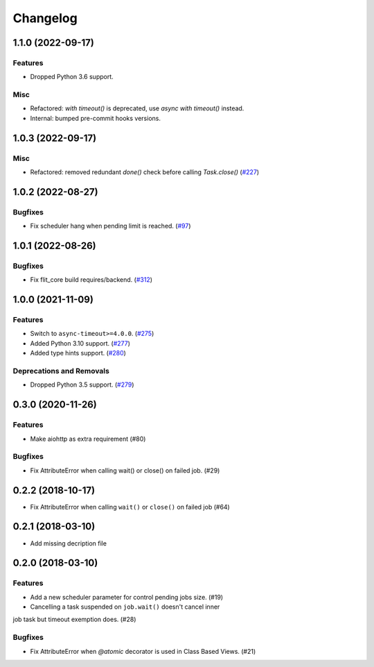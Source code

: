 =========
Changelog
=========

..
    You should *NOT* be adding new change log entries to this file, this
    file is managed by towncrier. You *may* edit previous change logs to
    fix problems like typo corrections or such.
    To add a new change log entry, please see
    https://pip.pypa.io/en/latest/development/#adding-a-news-entry
    we named the news folder "changes".

    WARNING: Don't drop the next directive!

.. towncrier release notes start

1.1.0 (2022-09-17)
==================

Features
--------

- Dropped Python 3.6 support.

Misc
----

- Refactored: `with timeout()` is deprecated, use `async with timeout()` instead.
- Internal: bumped pre-commit hooks versions.


1.0.3 (2022-09-17)
==================

Misc
----

- Refactored: removed redundant `done()` check before calling `Task.close()` (`#227 <https://github.com/aio-libs/aiojobs/pull/227>`_)


1.0.2 (2022-08-27)
==================

Bugfixes
--------

- Fix scheduler hang when pending limit is reached. (`#97 <https://gitlab.com/open-source-packages/aiojobs/-/issues/97>`_)


1.0.1 (2022-08-26)
==================

Bugfixes
--------

- Fix flit_core build requires/backend. (`#312 <https://gitlab.com/open-source-packages/aiojobs/-/issues/312>`_)


1.0.0 (2021-11-09)
==================

Features
--------

- Switch to ``async-timeout>=4.0.0``. (`#275 <https://github.com/aio-libs/aiojobs/issues/275>`_)
- Added Python 3.10 support. (`#277 <https://github.com/aio-libs/aiojobs/issues/277>`_)
- Added type hints support. (`#280 <https://github.com/aio-libs/aiojobs/issues/280>`_)


Deprecations and Removals
-------------------------

- Dropped Python 3.5 support. (`#279 <https://github.com/aio-libs/aiojobs/issues/279>`_)


0.3.0 (2020-11-26)
==================

Features
--------

- Make aiohttp as extra requirement (#80)

Bugfixes
--------

- Fix AttributeError when calling wait() or close() on failed job. (#29)


0.2.2 (2018-10-17)
==================

- Fix AttributeError when calling ``wait()`` or ``close()`` on failed job (#64)

0.2.1 (2018-03-10)
==================

- Add missing decription file

0.2.0 (2018-03-10)
==================

Features
--------

- Add a new scheduler parameter for control pending jobs size. (#19)

- Cancelling a task suspended on ``job.wait()`` doesn't cancel inner
job task but timeout exemption does. (#28)

Bugfixes
--------

- Fix AttributeError when `@atomic` decorator is used in Class Based Views.
  (#21)
